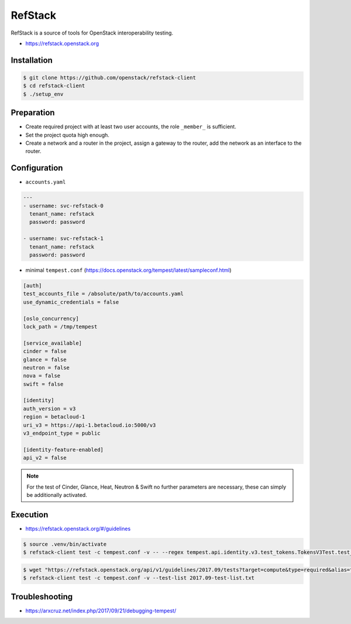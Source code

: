 ========
RefStack
========

RefStack is a source of tools for OpenStack interoperability testing.

* https://refstack.openstack.org

Installation
============

.. code-block:: shell

   $ git clone https://github.com/openstack/refstack-client
   $ cd refstack-client
   $ ./setup_env

Preparation
===========

* Create required project with at least two user accounts, the role ``_member_`` is sufficient.
* Set the project quota high enough.
* Create a network and a router in the project, assign a gateway to the router, add the network as
  an interface to the router.

Configuration
=============

* ``accounts.yaml``

.. code-block:: yaml

   ---
   - username: svc-refstack-0
     tenant_name: refstack
     password: password

   - username: svc-refstack-1
     tenant_name: refstack
     password: password

* minimal ``tempest.conf`` (https://docs.openstack.org/tempest/latest/sampleconf.html)

.. code-block:: ini

   [auth]
   test_accounts_file = /absolute/path/to/accounts.yaml
   use_dynamic_credentials = false

   [oslo_concurrency]
   lock_path = /tmp/tempest

   [service_available]
   cinder = false
   glance = false
   neutron = false
   nova = false
   swift = false

   [identity]
   auth_version = v3
   region = betacloud-1
   uri_v3 = https://api-1.betacloud.io:5000/v3
   v3_endpoint_type = public

   [identity-feature-enabled]
   api_v2 = false

.. note::

   For the test of Cinder, Glance, Heat, Neutron & Swift no further parameters are necessary,
   these can simply be additionally activated.

Execution
=========

* https://refstack.openstack.org/#/guidelines

.. code-block:: shell

   $ source .venv/bin/activate
   $ refstack-client test -c tempest.conf -v -- --regex tempest.api.identity.v3.test_tokens.TokensV3Test.test_create_token

.. code-block:: shell


   $ wget "https://refstack.openstack.org/api/v1/guidelines/2017.09/tests?target=compute&type=required&alias=true&flag=true" -O 2017.09-test-list.txt
   $ refstack-client test -c tempest.conf -v --test-list 2017.09-test-list.txt

Troubleshooting
===============

* https://arxcruz.net/index.php/2017/09/21/debugging-tempest/

